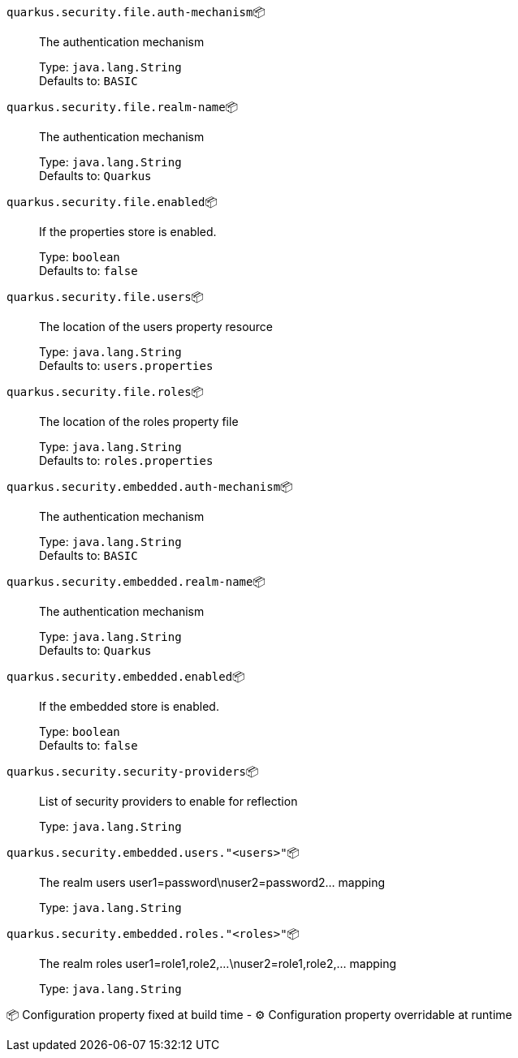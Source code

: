
`quarkus.security.file.auth-mechanism`📦:: The authentication mechanism
+
Type: `java.lang.String` +
Defaults to: `BASIC` +



`quarkus.security.file.realm-name`📦:: The authentication mechanism
+
Type: `java.lang.String` +
Defaults to: `Quarkus` +



`quarkus.security.file.enabled`📦:: If the properties store is enabled.
+
Type: `boolean` +
Defaults to: `false` +



`quarkus.security.file.users`📦:: The location of the users property resource
+
Type: `java.lang.String` +
Defaults to: `users.properties` +



`quarkus.security.file.roles`📦:: The location of the roles property file
+
Type: `java.lang.String` +
Defaults to: `roles.properties` +



`quarkus.security.embedded.auth-mechanism`📦:: The authentication mechanism
+
Type: `java.lang.String` +
Defaults to: `BASIC` +



`quarkus.security.embedded.realm-name`📦:: The authentication mechanism
+
Type: `java.lang.String` +
Defaults to: `Quarkus` +



`quarkus.security.embedded.enabled`📦:: If the embedded store is enabled.
+
Type: `boolean` +
Defaults to: `false` +



`quarkus.security.security-providers`📦:: List of security providers to enable for reflection
+
Type: `java.lang.String` +



`quarkus.security.embedded.users."<users>"`📦:: The realm users user1=password\nuser2=password2... mapping
+
Type: `java.lang.String` +



`quarkus.security.embedded.roles."<roles>"`📦:: The realm roles user1=role1,role2,...\nuser2=role1,role2,... mapping
+
Type: `java.lang.String` +



📦 Configuration property fixed at build time - ⚙️️ Configuration property overridable at runtime 

